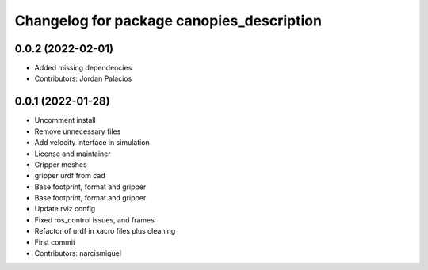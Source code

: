 ^^^^^^^^^^^^^^^^^^^^^^^^^^^^^^^^^^^^^^^^^^
Changelog for package canopies_description
^^^^^^^^^^^^^^^^^^^^^^^^^^^^^^^^^^^^^^^^^^

0.0.2 (2022-02-01)
------------------
* Added missing dependencies
* Contributors: Jordan Palacios

0.0.1 (2022-01-28)
------------------
* Uncomment install
* Remove unnecessary files
* Add velocity interface in simulation
* License and maintainer
* Gripper meshes
* gripper urdf from cad
* Base footprint, format and gripper
* Base footprint, format and gripper
* Update rviz config
* Fixed ros_control issues, and frames
* Refactor of urdf in xacro files plus cleaning
* First commit
* Contributors: narcismiguel
